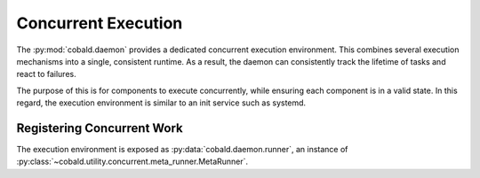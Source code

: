 ====================
Concurrent Execution
====================

The :py:mod:`cobald.daemon` provides a dedicated concurrent execution environment.
This combines several execution mechanisms into a single, consistent runtime.
As a result, the daemon can consistently track the lifetime of tasks and react to failures.

The purpose of this is for components to execute concurrently,
while ensuring each component is in a valid state.
In this regard, the execution environment is similar to an init service such as systemd.

Registering Concurrent Work
---------------------------

The execution environment is exposed as :py:data:`cobald.daemon.runner`,
an instance of :py:class:`~cobald.utility.concurrent.meta_runner.MetaRunner`.

